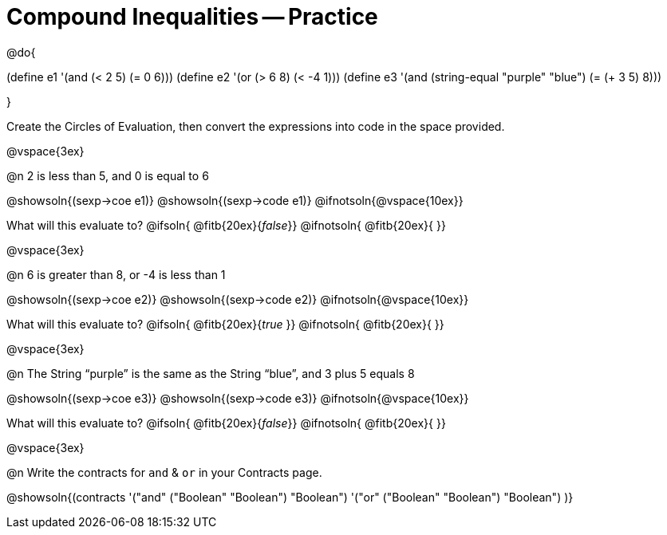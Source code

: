 = Compound Inequalities -- Practice

@do{

(define e1 '(and (< 2 5) (= 0 6)))
(define e2 '(or (> 6 8) (< -4 1)))
(define e3 '(and (string-equal "purple" "blue") (= (+ 3 5) 8)))

}

Create the Circles of Evaluation, then convert the expressions into code in the space provided.

@vspace{3ex}


@n 2 is less than 5, and 0 is equal to 6

@showsoln{(sexp->coe e1)}
@showsoln{(sexp->code e1)}
@ifnotsoln{@vspace{10ex}}

What will this evaluate to?
@ifsoln{	@fitb{20ex}{_false_}}
@ifnotsoln{ @fitb{20ex}{       }}

@vspace{3ex}


@n 6 is greater than 8, or -4 is less than 1

@showsoln{(sexp->coe e2)}
@showsoln{(sexp->code e2)}
@ifnotsoln{@vspace{10ex}}

What will this evaluate to?
@ifsoln{	@fitb{20ex}{_true_ }}
@ifnotsoln{ @fitb{20ex}{       }}

@vspace{3ex}


@n The String “purple” is the same as the String “blue”, and 3 plus 5 equals 8

@showsoln{(sexp->coe e3)}
@showsoln{(sexp->code e3)}
@ifnotsoln{@vspace{10ex}}

What will this evaluate to?
@ifsoln{	@fitb{20ex}{_false_}}
@ifnotsoln{ @fitb{20ex}{       }}

@vspace{3ex}


@n Write the contracts for `and` {amp} `or` in your Contracts page.

@showsoln{(contracts
'("and" ("Boolean" "Boolean") "Boolean")
'("or" ("Boolean" "Boolean") "Boolean")
)}
